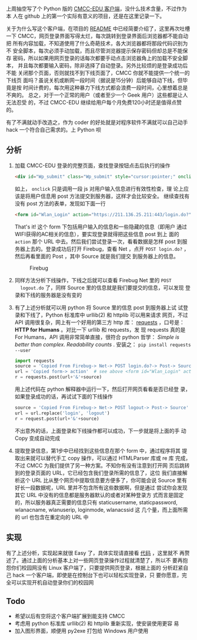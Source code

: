 #+BEGIN_COMMENT
.. title: CMCC-EDU 简易客户端
.. slug: cmcc-edu-jian-yi-ke-hu-duan
.. date: 2014/03/04 23:07:43
.. tags: python,hack
.. link: 
.. description: 
.. type: text
#+END_COMMENT


上周抽空写了个 Python 版的 [[https://github.com/dengshuan/cmcc-edu][CMCC-EDU 客户端]]，没什么技术含量，不过作为本
人在 github 上的第一个实际有意义的项目，还是在这里记录一下。

关于为什么写这个客户端，在项目的 [[https://github.com/dengshuan/cmcc-edu/blob/master/README.org][README]] 中已经简要介绍了，这里再次吐槽
一下 CMCC，网页登录界面写得太烂，每次跳转到登录界面后浏览器都不能自动把
所有内容加载，不知道使用了什么奇葩技术，各大浏览器都将那段代码识别为不
安全脚本，每次必须手动加载，而且尽管浏览器提示保存密码但却总是不能保存
密码，所以如果用网页登录的话每次都要手动点击浏览器角上的加载不安全脚本，
并且每次都要输入密码，除非选择了自动登录。另外比较烦的是登录成功后不能
关闭那个页面，否则就找不到下线页面了，CMCC 你就不能提供一个统一的下线页
面吗？虽说关机或断网一段时间（据说是15分钟）后能够自动下线，但毕竟是按
时间计费的，每次用这种暴力下线方式都会浪费一段时间，心里想着总是不爽的。
总之，对于一个正常的用户（或者至少一个 Geek 用户）这些都是让人无法忍受
的，不过 CMCC-EDU 继续给用户每个月免费120小时还是值得点赞的。

有了不满就动手改造之，作为 coder 的好处就是对程序软件不满就可以自己动手
hack 一个符合自己需求的。上 Python 呗

** 分析
   1. 加载 CMCC-EDU 登录的完整页面，查找登录按钮点击后执行的操作
      #+BEGIN_SRC html
        <div id="Wp_submit" class="Wp_submit" style="cursor:pointer;" onclick="checkField()"></div>
      #+END_SRC
      如上， =onclick= 只是调用一段 js 对用户输入信息进行有效性检查，理
      论上应该是将用户信息用 post 方法提交到服务器，这样才会比较安全。
      继续查找有没有 post 方法的表单，发现如下面一行
      #+BEGIN_SRC html
        <form id="Wlan_Login" action="https://211.136.25.211:443/login.do?" method="post" name="login">
      #+END_SRC
      That's it! 这个 form 下包括用户输入的信息和一些隐藏的信息（即用户
      通过WIFI获得的AC相关的信息），要实现登录就得把这些信息 post 到上
      面的 =action= 那个 URL 中去。然后我们尝试登录一次，看看数据是怎样
      post 到服务器上去的。登录成功后打开 Firebug，查看 Net ，点开
      =POST login.do?= ，然后再看里面的 Post ，其中 Source 就是我们提交
      到服务器上的信息。
      #+CAPTION: Firebug
      [[../galleries/screenshot/cmcc_edu_net.png]]

      #+CAPTION: Login
      [[../galleries/screenshot/cmcc_edu_login.png]]
   2. 同样方法分析下线操作，下线之后就可以查看 Firebug Net 里的 =POST
      logout.do= 了，同样 Source 里的信息就是我们要提交的信息，可以发现
      登录和下线的服务器是没有变的
      #+CAPTION: Logout
      [[../galleries/screenshot/cmcc_edu_logout.png]]
   3. 有了上述分析就可以用 python 将 Source 里的信息 post 到服务器上试
      试登录和下线了，Python 标准库中 urllib(2) 和 httplib 可以用来请求
      网页，不过 API 调用很复杂，网上有一个好用的第三方 http 库：
      [[https://github.com/kennethreitz/requests][requests]] ，口号是： *HTTP for Humans* 。对比一下 urllib 和 requests，发
      现 requests 真的是 For Humans，API 调用非常简单直接，很符合
      python 哲学： /Simple is better than complex. Readability counts/ . 
      安装之： =pip install requests --user=
      #+BEGIN_SRC python
        import requests
        source = 'Copied From Firebug-> Net-> POST login.do?-> Post-> Source'
        url = 'Copied form-> action'  # see above <form id="Wlan_Login" action="xxx" ...>
        r = requests.post(url+'&'+source)
      #+END_SRC
      用上述代码在 python 解释器中运行一下，然后打开网页看看是否已经登
      录，如果登录成功的话，再试试下面的下线操作
      #+BEGIN_SRC python
        source = 'Copied From Firebug-> Net-> POST logout-> Post-> Source'
        url = url.replace('login', 'logout')
        r = request.post(url+'&'+source)
      #+END_SRC
      不出意外的话，上面登录和下线操作都可以成功，下一步就是将上面的手
      动 Copy 变成自动完成
   4. 提取登录信息，第1步中已经找到这些信息在那个 form 中，通过程序将其
      提取出来就可以替代手工 copy 操作，可以通过 HTMLParser 库或 re 库
      完成，不过 CMCC 为我们提供了另一种方案。不知你有没有注意到打开网
      页后跳转到的登录页面的 URL，它已经包含我们登录所需的信息了，这位
      我们直接解析这个 URL 比从整个网页中提取信息要方便多了，你可能会说
      Source 里有好长一段数据呢，URL 里并不包含所有这些数据啊，但是通过
      尝试你会发现其它 URL 中没有的信息都是服务器默认的或者对某种登录方
      式而言是固定的，所以服务器真正需要的信息只有 staticusername,
      staticpassword, wlanacname, wlanuserip, loginmode, wlanacssid 这
      几个量，而上面所需的 url 也包含在重定向的 URL 中
** 实现
   有了上述分析，实现起来就很 Easy 了，具体实现请直接看 [[https://github.com/dengshuan/cmcc-edu/blob/master/cmcc_edu.py][代码]] ，这里就不
   再赘述了。通过上面的分析基本上对一些网页登录操作过程就清楚了，所以不
   要再抱怨你们校园网没有 Linux 客户端了，只要提供网页登录，根据上面的
   分析赶紧自己 hack 一个客户端，即使是在控制台下也可以轻松实现登录，只
   要你愿意，完全可以实现开机自动登录你们的校园网

** Todo
   + 希望以后有空将这个客户端扩展到能支持 CMCC
   + 考虑用 python 标准库 urllib(2) 和 httplib 重新实现，使安装使用更容
     易
   + 加入图形界面，顺便用 py2exe 打包给 Windows 用户使用

